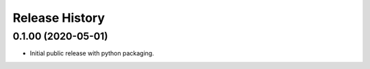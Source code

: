 .. :changelog:

Release History
---------------

0.1.00 (2020-05-01)
+++++++++++++++++++

- Initial public release with python packaging.

